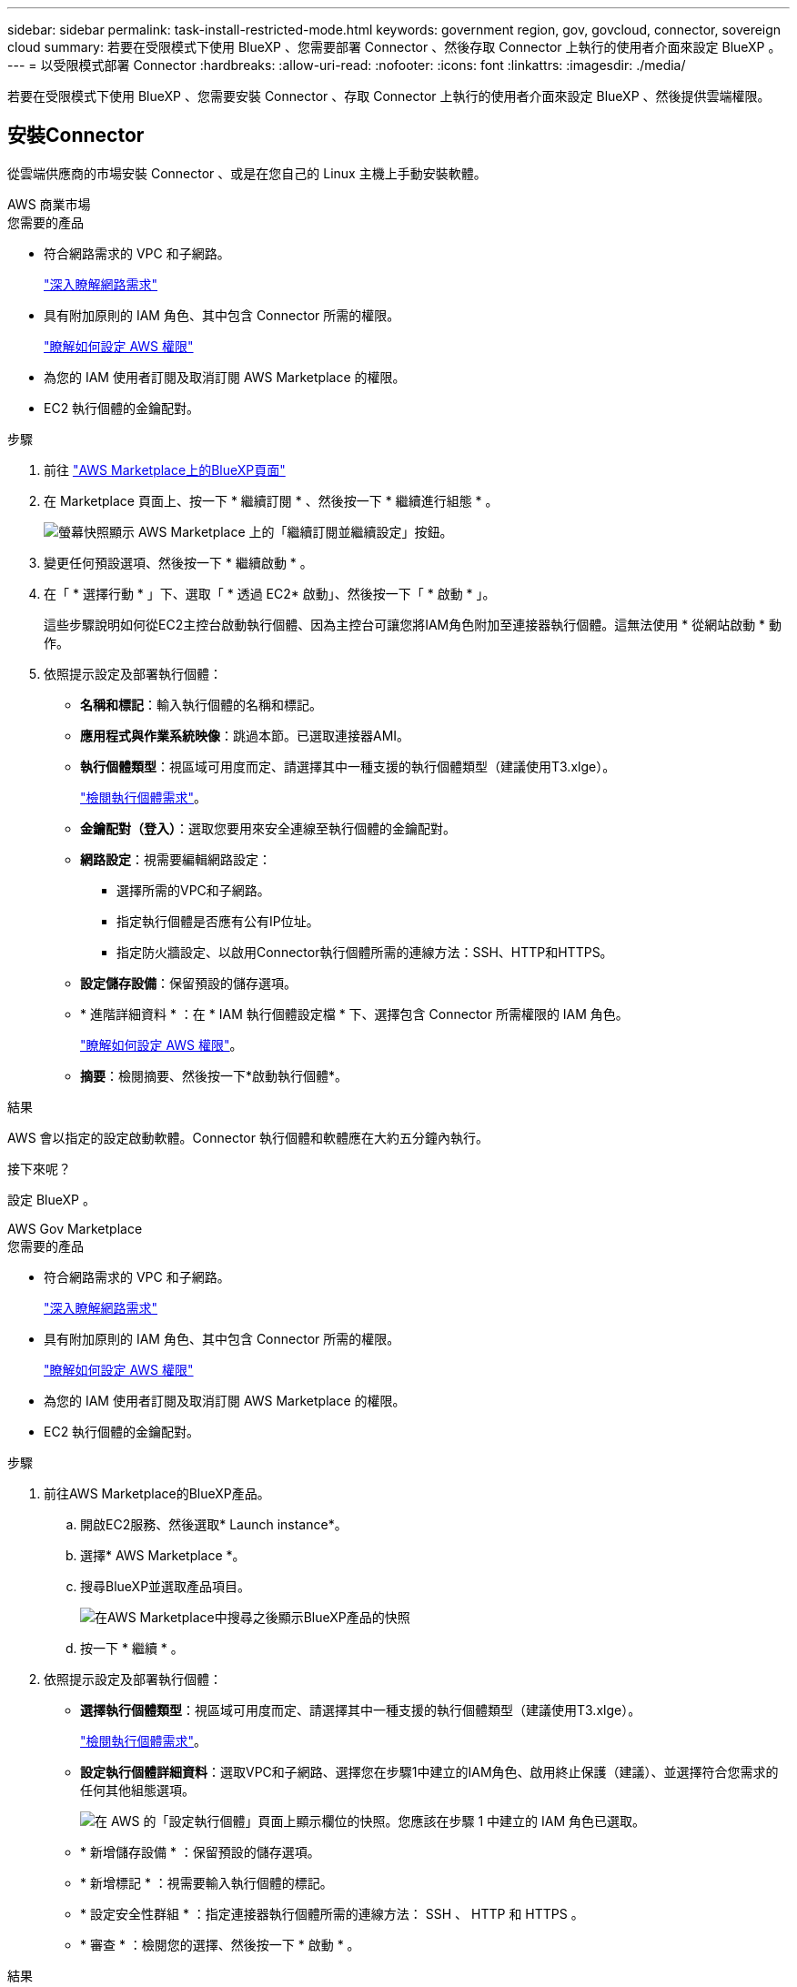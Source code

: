 ---
sidebar: sidebar 
permalink: task-install-restricted-mode.html 
keywords: government region, gov, govcloud, connector, sovereign cloud 
summary: 若要在受限模式下使用 BlueXP 、您需要部署 Connector 、然後存取 Connector 上執行的使用者介面來設定 BlueXP 。 
---
= 以受限模式部署 Connector
:hardbreaks:
:allow-uri-read: 
:nofooter: 
:icons: font
:linkattrs: 
:imagesdir: ./media/


[role="lead"]
若要在受限模式下使用 BlueXP 、您需要安裝 Connector 、存取 Connector 上執行的使用者介面來設定 BlueXP 、然後提供雲端權限。



== 安裝Connector

從雲端供應商的市場安裝 Connector 、或是在您自己的 Linux 主機上手動安裝軟體。

[role="tabbed-block"]
====
.AWS 商業市場
--
.您需要的產品
* 符合網路需求的 VPC 和子網路。
+
link:task-prepare-restricted-mode.html["深入瞭解網路需求"]

* 具有附加原則的 IAM 角色、其中包含 Connector 所需的權限。
+
link:task-prepare-restricted-mode.html#prepare-cloud-permissions["瞭解如何設定 AWS 權限"]

* 為您的 IAM 使用者訂閱及取消訂閱 AWS Marketplace 的權限。
* EC2 執行個體的金鑰配對。


.步驟
. 前往 https://aws.amazon.com/marketplace/pp/B018REK8QG["AWS Marketplace上的BlueXP頁面"^]
. 在 Marketplace 頁面上、按一下 * 繼續訂閱 * 、然後按一下 * 繼續進行組態 * 。
+
image:screenshot-subscribe-aws.png["螢幕快照顯示 AWS Marketplace 上的「繼續訂閱並繼續設定」按鈕。"]

. 變更任何預設選項、然後按一下 * 繼續啟動 * 。
. 在「 * 選擇行動 * 」下、選取「 * 透過 EC2* 啟動」、然後按一下「 * 啟動 * 」。
+
這些步驟說明如何從EC2主控台啟動執行個體、因為主控台可讓您將IAM角色附加至連接器執行個體。這無法使用 * 從網站啟動 * 動作。

. 依照提示設定及部署執行個體：
+
** *名稱和標記*：輸入執行個體的名稱和標記。
** *應用程式與作業系統映像*：跳過本節。已選取連接器AMI。
** *執行個體類型*：視區域可用度而定、請選擇其中一種支援的執行個體類型（建議使用T3.xlge）。
+
link:task-prepare-restricted-mode.html["檢閱執行個體需求"]。

** *金鑰配對（登入）*：選取您要用來安全連線至執行個體的金鑰配對。
** *網路設定*：視需要編輯網路設定：
+
*** 選擇所需的VPC和子網路。
*** 指定執行個體是否應有公有IP位址。
*** 指定防火牆設定、以啟用Connector執行個體所需的連線方法：SSH、HTTP和HTTPS。


** *設定儲存設備*：保留預設的儲存選項。
** * 進階詳細資料 * ：在 * IAM 執行個體設定檔 * 下、選擇包含 Connector 所需權限的 IAM 角色。
+
link:task-prepare-restricted-mode.html["瞭解如何設定 AWS 權限"]。

** *摘要*：檢閱摘要、然後按一下*啟動執行個體*。




.結果
AWS 會以指定的設定啟動軟體。Connector 執行個體和軟體應在大約五分鐘內執行。

.接下來呢？
設定 BlueXP 。

--
.AWS Gov Marketplace
--
.您需要的產品
* 符合網路需求的 VPC 和子網路。
+
link:task-prepare-restricted-mode.html["深入瞭解網路需求"]

* 具有附加原則的 IAM 角色、其中包含 Connector 所需的權限。
+
link:task-prepare-restricted-mode.html#prepare-cloud-permissions["瞭解如何設定 AWS 權限"]

* 為您的 IAM 使用者訂閱及取消訂閱 AWS Marketplace 的權限。
* EC2 執行個體的金鑰配對。


.步驟
. 前往AWS Marketplace的BlueXP產品。
+
.. 開啟EC2服務、然後選取* Launch instance*。
.. 選擇* AWS Marketplace *。
.. 搜尋BlueXP並選取產品項目。
+
image:screenshot-gov-cloud-mktp.png["在AWS Marketplace中搜尋之後顯示BlueXP產品的快照"]

.. 按一下 * 繼續 * 。


. 依照提示設定及部署執行個體：
+
** *選擇執行個體類型*：視區域可用度而定、請選擇其中一種支援的執行個體類型（建議使用T3.xlge）。
+
link:task-prepare-restricted-mode.html["檢閱執行個體需求"]。

** *設定執行個體詳細資料*：選取VPC和子網路、選擇您在步驟1中建立的IAM角色、啟用終止保護（建議）、並選擇符合您需求的任何其他組態選項。
+
image:screenshot_aws_iam_role.gif["在 AWS 的「設定執行個體」頁面上顯示欄位的快照。您應該在步驟 1 中建立的 IAM 角色已選取。"]

** * 新增儲存設備 * ：保留預設的儲存選項。
** * 新增標記 * ：視需要輸入執行個體的標記。
** * 設定安全性群組 * ：指定連接器執行個體所需的連線方法： SSH 、 HTTP 和 HTTPS 。
** * 審查 * ：檢閱您的選擇、然後按一下 * 啟動 * 。




.結果
AWS 會以指定的設定啟動軟體。Connector 執行個體和軟體應在大約五分鐘內執行。

.接下來呢？
設定 BlueXP 。

--
.Azure Marketplace
--
.您需要的產品
* 符合網路需求的 vnet 和子網路。
+
link:task-prepare-restricted-mode.html["深入瞭解網路需求"]

* Azure 自訂角色、包含 Connector 所需的權限。
+
link:task-prepare-restricted-mode.html#prepare-cloud-permissions["瞭解如何設定 Azure 權限"]



.步驟
. 前往Azure Marketplace的NetApp Connector VM頁面。
+
** https://azuremarketplace.microsoft.com/en-us/marketplace/apps/netapp.netapp-oncommand-cloud-manager["適用於商業區域的Azure Marketplace頁面"^]
** https://portal.azure.us/#create/netapp.netapp-oncommand-cloud-manageroccm-byol["Azure政府區域的Azure Marketplace頁面"^]


. 按一下「 * 立即取得 * 」、然後按一下「 * 繼續 * 」。
. 從 Azure 入口網站按一下 * 「 Create 」（建立） * 、然後依照步驟設定虛擬機器。
+
設定 VM 時請注意下列事項：

+
** * VM 大小 * ：選擇符合 CPU 和 RAM 需求的 VM 大小。我們建議使用 DS3 v2 。
** * 磁碟 * ：連接器可在 HDD 或 SSD 磁碟上以最佳方式執行。
** * 公有 IP* ：如果您想將公有 IP 位址與 Connector VM 搭配使用、則 IP 位址必須使用基本 SKU 、以確保 BlueXP 使用此公有 IP 位址。
+
image:screenshot-azure-sku.png["在 Azure 中建立新 IP 位址的螢幕擷取畫面、可讓您在 SKU 欄位中選擇「基本」。"]

+
如果您改用標準 SKU IP 位址、則 BlueXP 會使用 Connector 的 _private IP 位址、而非公有 IP 。如果您用來存取 BlueXP 主控台的機器無法存取該私有 IP 位址、則 BlueXP 主控台的動作將會失敗。

+
https://learn.microsoft.com/en-us/azure/virtual-network/ip-services/public-ip-addresses#sku["Azure 文件：公有 IP SKU"^]

** * 網路安全群組 * ： Connector 需要使用 SSH 、 HTTP 和 HTTPS 的傳入連線。
+
link:task-prepare-restricted-mode.html["深入瞭解網路需求"]。

** * 識別 * ：在 * 管理 * 下、選取 * 啟用系統指派的託管識別 * 。
+
此設定非常重要、因為託管身分識別可讓 Connector 虛擬機器在 Azure Active Directory 中識別自己、而無需提供任何認證。 https://docs.microsoft.com/en-us/azure/active-directory/managed-identities-azure-resources/overview["深入瞭解 Azure 資源的託管身分識別"^]。



. 在「 * 檢閱 + 建立 * 」頁面上、檢閱您的選擇、然後按一下「 * 建立 * 」開始部署。


.結果
Azure 以指定的設定部署虛擬機器。虛擬機器和 Connector 軟體應在大約五分鐘內執行。

.接下來呢？
設定 BlueXP 。

--
.手動安裝
--
.您需要的產品
* 安裝Connector的root權限。
* Proxy伺服器的詳細資料、如果需要Proxy才能從Connector存取網際網路。
+
您可以選擇在安裝後設定Proxy伺服器、但需要重新啟動Connector。

* CA 簽署的憑證（如果 Proxy 伺服器使用 HTTPS 或 Proxy 是攔截 Proxy ）。


.關於這項工作
* 安裝會安裝 AWS 命令列工具（ awscli ）、以啟用 NetApp 支援的還原程序。
+
如果您收到安裝 awscli 失敗的訊息、您可以放心忽略該訊息。無需使用工具、連接器即可順利運作。

* NetApp 支援網站上提供的安裝程式可能是較早的版本。安裝後、如果有新版本可用、 Connector 會自動自行更新。


.步驟
. 確認已啟用並執行Docker。
+
[source, cli]
----
sudo systemctl enable docker && sudo systemctl start docker
----
. 如果主機上已設定_http或_https或proxy_系統變數、請將其移除：
+
[source, cli]
----
unset http_proxy
unset https_proxy
----
+
如果您未移除這些系統變數、安裝將會失敗。

. 從下載Connector軟體 https://mysupport.netapp.com/site/products/all/details/cloud-manager/downloads-tab["NetApp 支援網站"^]，然後將其複製到 Linux 主機。
+
您應該下載「線上」 Connector 安裝程式、以供您的網路或雲端使用。Connector 有獨立的「離線」安裝程式、但僅支援私有模式部署。

. 指派執行指令碼的權限。
+
[source, cli]
----
chmod +x OnCommandCloudManager-<version>
----
+
其中、就是您下載的Connector版本<version> 。

. 執行安裝指令碼。
+
[source, cli]
----
 ./OnCommandCloudManager-<version> --proxy <HTTP or HTTPS proxy server> --cacert <path and file name of a CA-signed certificate>
----
+
-Proxy和--cacert參數是可選的。如果您有Proxy伺服器、則必須輸入所示的參數。安裝程式不會提示您提供Proxy的相關資訊。

+
以下是使用兩個選用參數的命令範例：

+
[source, cli]
----
 ./OnCommandCloudManager-V3.9.26 --proxy https://user:password@10.0.0.30:8080/ --cacert /tmp/cacert/certificate.cer
----
+
-Proxy會使用下列其中一種格式、將Connector設定為使用HTTP或HTTPS Proxy伺服器：

+
** \http://address:port
** \http://username:password@address:port
** \https://address:port
** \https://username:password@address:port


+
-cacert指定用於連接器與Proxy伺服器之間HTTPS存取的CA簽署憑證。h



.結果
現在已安裝Connector。安裝結束時、如果您指定Proxy伺服器、Connector服務（occm）會重新啟動兩次。

.接下來呢？
設定 BlueXP 。

--
====


== 設定 BlueXP

當您第一次存取 BlueXP 主控台時、系統會提示您選擇要與 Connector 建立關聯的帳戶、您需要啟用受限模式。


NOTE: 如果您已經有帳戶、而且想要建立另一個帳戶、則需要使用 Tenancy API 。 link:task-create-account.html["瞭解如何建立其他 BlueXP 帳戶"]。

.步驟
. 從連線至 Connector 執行個體的主機開啟網頁瀏覽器、然後輸入下列 URL ：
+
https://_ipaddress_[]

. 註冊或登入 BlueXP 。
. 登入後、請設定 BlueXP ：
+
.. 輸入 Connector 的名稱。
.. 輸入新 BlueXP 帳戶的名稱、或選取現有帳戶。
+
如果您的登入已與 BlueXP 帳戶建立關聯、您可以選取現有帳戶。

.. 選擇 * 您是否在安全的環境中執行？ *
.. 選取 * 啟用此帳戶的受限模式 * 。
+
請注意、在 BlueXP 建立帳戶之後、您無法變更此設定。您稍後無法啟用受限模式、之後也無法停用。

+
如果您在政府區域部署 Connector 、則核取方塊已啟用、無法變更。這是因為受限模式是政府地區唯一支援的模式。

+
image:screenshot-restricted-mode.png["螢幕擷取畫面會顯示您需要輸入 Connector 名稱、帳戶名稱的歡迎頁面、並可在此帳戶上啟用受限模式。"]

.. 按一下 * 開始 * 。




.結果
Connector 現在已安裝、並使用您的 BlueXP 帳戶進行設定。所有使用者都需要使用 Connector 執行個體的 IP 位址來存取 BlueXP 。

.接下來呢？
提供 BlueXP 先前設定的權限。



== 提供 BlueXP 的權限

如果您是從 Azure Marketplace 部署 Connector 、或是手動安裝 Connector 軟體、則必須提供先前設定的權限、才能使用 BlueXP 服務。

如果您從 AWS Marketplace 部署 Connector 、則這些步驟不適用、因為您在部署期間選擇了所需的 IAM 角色。

link:task-prepare-restricted-mode.html#prepare-cloud-permissions["瞭解如何準備雲端權限"]。

[role="tabbed-block"]
====
.AWS IAM 角色
--
將您先前建立的 IAM 角色附加至您安裝 Connector 的 EC2 執行個體。

只有在 AWS 中手動安裝 Connector 時、才適用這些步驟。對於 AWS Marketplace 部署、您已將 Connector 執行個體與包含必要權限的 IAM 角色建立關聯。

.步驟
. 前往 Amazon EC2 主控台。
. 選取 * 執行個體 * 。
. 選取 Connector 執行個體。
. 選取 * 「動作」 > 「安全性」 > 「修改 IAM 角色」 * 。
. 選取 IAM 角色、然後按一下 * 更新 IAM 角色 * 。


.結果
BlueXP 現在擁有代表您在 AWS 中執行動作所需的權限。

--
.AWS 存取金鑰
--
為具有必要權限的 IAM 使用者提供 BlueXP AWS 存取金鑰。

.步驟
. 確定目前在BlueXP中選取正確的連接器。
. 在BlueXP主控台右上角、按一下「設定」圖示、然後選取*認證*。
+
image:screenshot_settings_icon.gif["顯示BlueXP主控台右上角「設定」圖示的快照。"]

. 按一下*「Add Credential*（新增認證*）」、然後依照精靈中的步驟進行。
+
.. *認證資料位置*：選取* Amazon Web Services > Connector*。
.. * 定義認證 * ：輸入 AWS 存取金鑰和秘密金鑰。
.. *市場訂閱*：立即訂閱或選取現有的訂閱、以建立Marketplace訂閱與這些認證的關聯。
.. *審查*：確認新認證資料的詳細資料、然後按一下*新增*。




.結果
BlueXP 現在擁有代表您在 AWS 中執行動作所需的權限。

--
.Azure 角色
--
前往 Azure 入口網站、將 Azure 自訂角色指派給 Connector 虛擬機器、以進行一或多個訂閱。

.步驟
. 從 Azure Portal 開啟 * Subscriptions * 服務、然後選取您的訂閱。
. 按一下*存取控制（IAM）*>*新增*>*新增角色指派*。
. 在「*角色*」索引標籤中、選取「*藍圖XP操作員*」角色、然後按一下「*下一步*」。
+

NOTE: BlueXP運算子是在BlueXP原則中提供的預設名稱。如果您為角色選擇不同的名稱、請改為選取該名稱。

. 在「*成員*」索引標籤中、完成下列步驟：
+
.. 指派*託管身分識別*的存取權。
.. 按一下*選取成員*、選取建立連接器虛擬機器的訂閱、選擇*虛擬機器*、然後選取連接器虛擬機器。
.. 按一下*選取*。
.. 單擊 * 下一步 * 。
.. 按一下「*檢閱+指派*」。
.. 如果您想要從 Cloud Volumes ONTAP 其他訂閱中部署、請切換至該訂閱、然後重複這些步驟。




.結果
BlueXP 現在擁有代表您在 Azure 中執行動作所需的權限。

--
.Azure 服務主體
--
為 BlueXP 提供您先前設定的 Azure 服務主體認證。

.步驟
. 前往 https://console.bluexp.netapp.com["BlueXP主控台"^] 並登入。
. 在BlueXP主控台右上角、按一下「設定」圖示、然後選取*認證*。
+
image:screenshot_settings_icon.gif["顯示BlueXP主控台右上角「設定」圖示的快照。"]

. 按一下*「Add Credential*（新增認證*）」、然後依照精靈中的步驟進行。
+
.. *認證位置*：選擇* Microsoft Azure > Connector*。
.. *定義認證*：輸入Azure Active Directory服務主體的相關資訊、以授予必要的權限：
+
*** 應用程式（用戶端）ID
*** 目錄（租戶）ID
*** 用戶端機密


.. *市場訂閱*：立即訂閱或選取現有的訂閱、以建立Marketplace訂閱與這些認證的關聯。
.. *審查*：確認新認證資料的詳細資料、然後按一下*新增*。




.結果
BlueXP 現在擁有代表您在 Azure 中執行動作所需的權限。

--
.Google Cloud 服務帳戶
--
將服務帳戶與 Connector VM 建立關聯。

.步驟
. 前往 Google Cloud 入口網站、將服務帳戶指派給 Connector VM 執行個體。
+
https://cloud.google.com/compute/docs/access/create-enable-service-accounts-for-instances#changeserviceaccountandscopes["Google Cloud 文件：變更執行個體的服務帳戶和存取範圍"^]

. 如果您要在其他專案中部署 Cloud Volumes ONTAP 、請將具有 BlueXP 角色的服務帳戶新增至該專案、以授予存取權。您必須針對每個專案重複此步驟。


.結果
BlueXP 現在擁有代表您在 Google Cloud 中執行動作所需的權限。

--
====